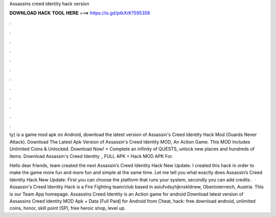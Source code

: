 Assassins creed identity hack version



𝐃𝐎𝐖𝐍𝐋𝐎𝐀𝐃 𝐇𝐀𝐂𝐊 𝐓𝐎𝐎𝐋 𝐇𝐄𝐑𝐄 ===> https://is.gd/ptkXrK?595358



.



.



.



.



.



.



.



.



.



.



.



.

ty) is a game mod apk on Android, download the latest version of Assassin's Creed Identity Hack Mod (Guards Never Attack). Download The Latest Apk Version of Assassin's Creed Identity MOD, An Action Game. This MOD Includes Unlimited Coins & Unlocked. Download Now! + Complete an infinity of QUESTS, unlock new places and hundreds of items. Download Assassin's Creed Identity _ FULL APK + Hack MOD APK For.

Hello dear friends,  team created the next Assassin’s Creed Identity Hack New Update. I created this hack in order to make the game more fun and more fun and simple at the same time. Let me tell you what exactly does Assassin’s Creed Identity Hack New Update: First you can choose the platform that runs your system, secondly you can add credits .  · Assassin's Creed Identity Hack is a Fire Fighting team/club based in asiufvdsyhjknskldnew, Oberösterreich, Austria. This is our Team App homepage. Assassins Creed Identity is an Action game for android Download latest version of Assassins Creed Identity MOD Apk + Data [Full Paid] for Android from Cheat, hack: free download android, unlimited coins, honor, skill point (SP), free heroic shop, level up.
